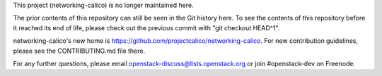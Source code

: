 This project (networking-calico) is no longer maintained here.

The prior contents of this repository can still be seen in the Git
history here.  To see the contents of this repository before it
reached its end of life, please check out the previous commit with
"git checkout HEAD^1".

networking-calico's new home is
https://github.com/projectcalico/networking-calico.  For new
contribution guidelines, please see the CONTRIBUTING.md file there.

For any further questions, please email
openstack-discuss@lists.openstack.org or join #openstack-dev on
Freenode.
